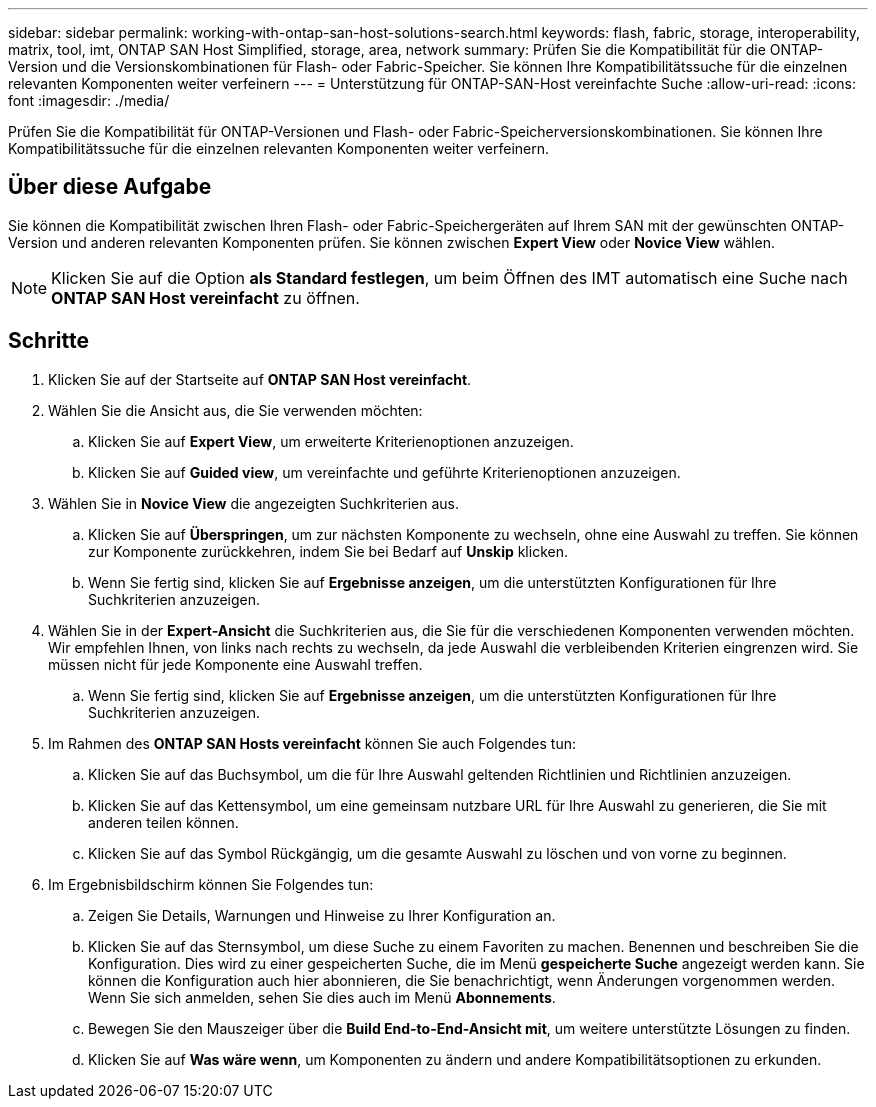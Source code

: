 ---
sidebar: sidebar 
permalink: working-with-ontap-san-host-solutions-search.html 
keywords: flash, fabric, storage, interoperability, matrix, tool, imt, ONTAP SAN Host Simplified, storage, area, network 
summary: Prüfen Sie die Kompatibilität für die ONTAP-Version und die Versionskombinationen für Flash- oder Fabric-Speicher. Sie können Ihre Kompatibilitätssuche für die einzelnen relevanten Komponenten weiter verfeinern 
---
= Unterstützung für ONTAP-SAN-Host vereinfachte Suche
:allow-uri-read: 
:icons: font
:imagesdir: ./media/


[role="lead"]
Prüfen Sie die Kompatibilität für ONTAP-Versionen und Flash- oder Fabric-Speicherversionskombinationen. Sie können Ihre Kompatibilitätssuche für die einzelnen relevanten Komponenten weiter verfeinern.



== Über diese Aufgabe

Sie können die Kompatibilität zwischen Ihren Flash- oder Fabric-Speichergeräten auf Ihrem SAN mit der gewünschten ONTAP-Version und anderen relevanten Komponenten prüfen. Sie können zwischen *Expert View* oder *Novice View* wählen.


NOTE: Klicken Sie auf die Option *als Standard festlegen*, um beim Öffnen des IMT automatisch eine Suche nach *ONTAP SAN Host vereinfacht* zu öffnen.



== Schritte

. Klicken Sie auf der Startseite auf *ONTAP SAN Host vereinfacht*.
. Wählen Sie die Ansicht aus, die Sie verwenden möchten:
+
.. Klicken Sie auf *Expert View*, um erweiterte Kriterienoptionen anzuzeigen.
.. Klicken Sie auf *Guided view*, um vereinfachte und geführte Kriterienoptionen anzuzeigen.


. Wählen Sie in *Novice View* die angezeigten Suchkriterien aus.
+
.. Klicken Sie auf *Überspringen*, um zur nächsten Komponente zu wechseln, ohne eine Auswahl zu treffen. Sie können zur Komponente zurückkehren, indem Sie bei Bedarf auf *Unskip* klicken.
.. Wenn Sie fertig sind, klicken Sie auf *Ergebnisse anzeigen*, um die unterstützten Konfigurationen für Ihre Suchkriterien anzuzeigen.


. Wählen Sie in der *Expert-Ansicht* die Suchkriterien aus, die Sie für die verschiedenen Komponenten verwenden möchten. Wir empfehlen Ihnen, von links nach rechts zu wechseln, da jede Auswahl die verbleibenden Kriterien eingrenzen wird. Sie müssen nicht für jede Komponente eine Auswahl treffen.
+
.. Wenn Sie fertig sind, klicken Sie auf *Ergebnisse anzeigen*, um die unterstützten Konfigurationen für Ihre Suchkriterien anzuzeigen.


. Im Rahmen des *ONTAP SAN Hosts vereinfacht* können Sie auch Folgendes tun:
+
.. Klicken Sie auf das Buchsymbol, um die für Ihre Auswahl geltenden Richtlinien und Richtlinien anzuzeigen.
.. Klicken Sie auf das Kettensymbol, um eine gemeinsam nutzbare URL für Ihre Auswahl zu generieren, die Sie mit anderen teilen können.
.. Klicken Sie auf das Symbol Rückgängig, um die gesamte Auswahl zu löschen und von vorne zu beginnen.


. Im Ergebnisbildschirm können Sie Folgendes tun:
+
.. Zeigen Sie Details, Warnungen und Hinweise zu Ihrer Konfiguration an.
.. Klicken Sie auf das Sternsymbol, um diese Suche zu einem Favoriten zu machen. Benennen und beschreiben Sie die Konfiguration. Dies wird zu einer gespeicherten Suche, die im Menü *gespeicherte Suche* angezeigt werden kann. Sie können die Konfiguration auch hier abonnieren, die Sie benachrichtigt, wenn Änderungen vorgenommen werden. Wenn Sie sich anmelden, sehen Sie dies auch im Menü *Abonnements*.
.. Bewegen Sie den Mauszeiger über die *Build End-to-End-Ansicht mit*, um weitere unterstützte Lösungen zu finden.
.. Klicken Sie auf *Was wäre wenn*, um Komponenten zu ändern und andere Kompatibilitätsoptionen zu erkunden.



